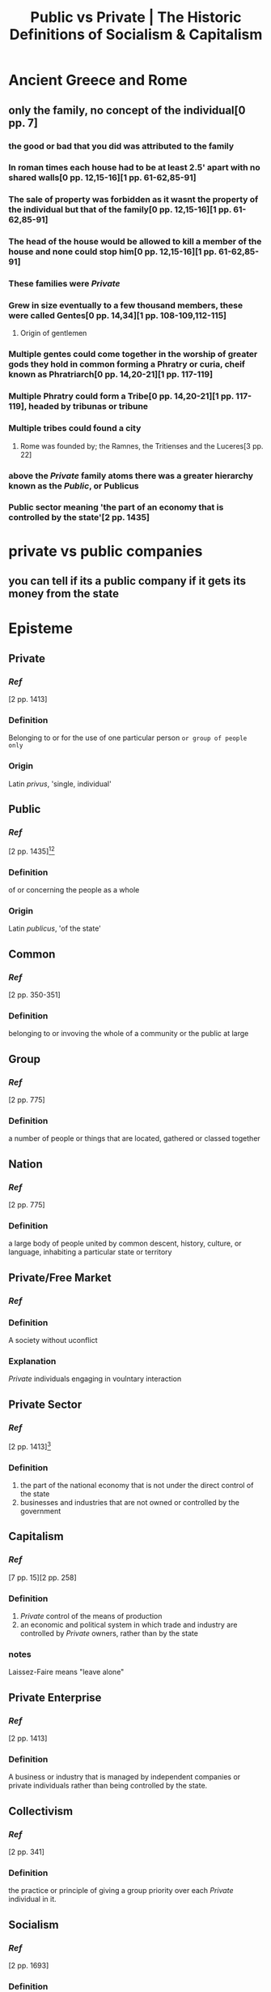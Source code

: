 #+TITLE: Public vs Private | The Historic Definitions of Socialism & Capitalism
#+HREF: https://www.youtube.com/watch?v=ksAqr4lLA_Y

* Ancient Greece and Rome
** only the family, no concept of the individual[0 pp. 7]
*** the good or bad that you did was attributed to the family
*** In roman times each house had to be at least 2.5' apart with no shared walls[0 pp. 12,15-16][1 pp. 61-62,85-91]
*** The sale of property was forbidden as it wasnt the property of the individual but that of the family[0 pp. 12,15-16][1 pp. 61-62,85-91]
*** The head of the house would be allowed to kill a member of the house and none could stop him[0 pp. 12,15-16][1 pp. 61-62,85-91]
*** These families were [[Private]]
*** Grew in size eventually to a few thousand members, these were called Gentes[0 pp. 14,34][1 pp. 108-109,112-115]
**** Origin of gentlemen
*** Multiple gentes could come together in the worship of greater gods they hold in common forming a Phratry or curia, cheif known as Phratriarch[0 pp. 14,20-21][1 pp. 117-119]
*** Multiple Phratry could form a Tribe[0 pp. 14,20-21][1 pp. 117-119], headed by tribunas or tribune
*** Multiple tribes could found a city
**** Rome was founded by; the Ramnes, the Tritienses and the Luceres[3 pp. 22]
*** above the [[Private]] family atoms there was a greater hierarchy known as the [[Public]], or Publicus
*** Public sector meaning 'the part of an economy that is controlled by the state'[2 pp. 1435]

* private vs public companies
** you can tell if its a public company if it gets its money from the state

* Episteme
** Private
*** [[Ref]]
[2 pp. 1413]
*** Definition
Belonging to or for the use of one particular person ~or group of people only~
*** Origin
Latin /privus/, 'single, individual'
** Public
*** [[Ref]]
[2 pp. 1435][4][5]
*** Definition
of or concerning the people as a whole
*** Origin
Latin /publicus/, 'of the state'
** Common
*** [[Ref]]
[2 pp. 350-351]
*** Definition
belonging to or invoving the whole of a community or the public at large
** Group
*** [[Ref]]
[2 pp. 775]
*** Definition
a number of people or things that are located, gathered or classed together
** Nation
*** [[Ref]]
[2 pp. 775]
*** Definition
a large body of people united by common descent, history, culture, or language, inhabiting a particular state or territory
** Private/Free Market
*** [[Ref]]
*** Definition
A society without uconflict
*** Explanation
[[Private]] individuals engaging in voulntary interaction
** Private Sector
*** [[Ref]]
[2 pp. 1413][6]
*** Definition
1. the part of the national economy that is not under the direct control of the state
2. businesses and industries that are not owned or controlled by the government
**  Capitalism
*** [[Ref]]
[7 pp. 15][2 pp. 258]
*** Definition
1. [[Private]] control of the means of production
2. an economic and political system in which trade and industry are controlled by [[Private]] owners, rather than by the state
*** notes
Laissez-Faire means "leave alone"
** Private Enterprise
*** [[Ref]]
[2 pp. 1413]
*** Definition
A business or industry that is managed by independent companies or private individuals rather than being controlled by the state.
** Collectivism
*** [[Ref]]
[2 pp. 341]
*** Definition
the practice or principle of giving a group priority over each [[Private]] individual in it.
** Socialism
*** [[Ref]]
[2 pp. 1693]
*** Definition
1. A political and economic theory of social organisation which advocates that the means of production, distribution, and exchange should be owned or regulated by the community as a whole.
2. (in marxist theory) a transitional social state between the overthrow of capitalism and the realisation of communism.
*** notes
Prior to Lenin & Stalin Communism was synonymous with socialism
Ein Volk, ein Reich, ein Fuhrer = One Class, One State, One Comrade


* Quotes

** Adolf Hitler
*** [8 pp. 555]
The internationalization of our German economic system, that is to say, the transference of our productive forces to the control of Jewish international finance, can be completely carried out only in a State that has been politically Bolshevized. But the Marxist fighting forces, commanded by international and Jewish stock-exchange capital, cannot finally smash the national resistance in Germany without friendly help from outside.

*** [8 pp. 369]
The racial WELTANSCHAUUNG (worldview) is fundamentally distinguished from the Marxist by reason of the fact that the former recognizes the significance of race and therefore also personal worth and has made these the pillars of its structure.
... If the National Socialist Movement should fail to understand the fundamental importance of this essential principle, if it should merely varnish the external appearance of the present State and adopt the majority principle, it would really do nothing more than compete with Marxism on its own ground.
For that reason it would not have the right to call itself a WELTANSCHAUUNG. If the social programme of the movement consisted in eliminating personality and putting the multitude in its place, then National Socialism would be corrupted with the poison of Marxism, just as our national-bourgeois parties are.

*** [8 pp. 370]
In its organization the State must be established on the principle of personality, starting from the smallest cell and ascending up to the supreme government of the country.

** Peter Temin
*** [9 pp. 17-18]
Both governments reorganized industry into larger units, ostensibly to increase state control over economic activity. The Nazis reorganized industry into 13 administrative groups with a large number of subgroups to create a ~private~ public hierarchy for state control. The state therefore could direct the firms' activities without acquiring direct ownership of enterprises. The preexisting tendency to form cartels was encouraged to eliminate competition that would destabilize prices (Guillebaud, 1939, p. 55).
The Soviets had made a similar move in the 1920s. Faced with a scarcity of administrative personnel, the state encouraged enterprises to combine into trusts and trusts to combine into syndicates (Gregory and Stuart, 1990, p. 61). These large units continued into the 193 0s where they were utilized to bridge the gap between overall plans and actual production.


* Arguments and Counterarguments

** Unions were abolished
No, all private unions were nationalised and absorbed into the DAF, the german labour front.


* Ref
[0] Siedentop, L. “Inventing the Individual: The Origins of Western Liberalism.” Penguin Books, Kindle.
[1] Fustel de Coulanges, “The Ancient City: A Study of the Religion, Laws, and Institutions of Greece and Rome.” Pantianos Classics, Kindle 2017, first published in 1877.
[2] Oxford Dictionary of English, Oxford University Press, Third Edition 2010.
[3] Livy, T. "Ab Urbe Condita, The History of Rome." Hackett Publishing Company, Kindle 2006.
[4] https://latin-dictionary.net/definition/32212/publicus-publica-publicum
[5] https://www.etymonline.com/word/public
[6] https://dictionary.cambridge.org/dictionary/english/private-sector
[7] Mises, L. V. Socialism
[8] [[https://greatwar.nl/books/meinkampf/meinkampf.pdf][Hitler, A. Mein Kampf]]
[9] [[https://ia800502.us.archive.org/34/items/sovietnazieconom00temi/sovietnazieconom00temi.pdf][Temin, P. Soviet and Nazi Economic Planning in the 1930s]]
